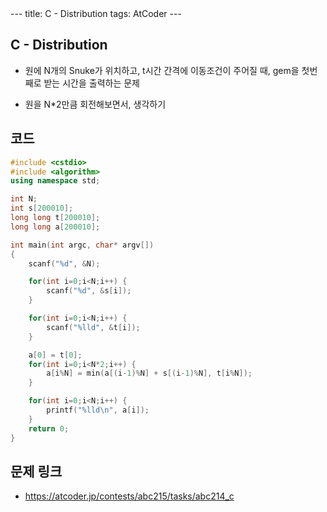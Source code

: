 #+HTML: ---
#+HTML: title: C - Distribution
#+HTML: tags: AtCoder
#+HTML: ---
#+OPTIONS: ^:nil

** C - Distribution
- 원에 N개의 Snuke가 위치하고, t시간 간격에 이동조건이 주어질 때, gem을 첫번째로 받는 시간을 출력하는 문제

- 원을 N*2만큼 회전해보면서, 생각하기

** 코드
#+BEGIN_SRC cpp
#include <cstdio>
#include <algorithm>
using namespace std;

int N;
int s[200010];
long long t[200010];
long long a[200010];

int main(int argc, char* argv[])
{
    scanf("%d", &N);

    for(int i=0;i<N;i++) {
        scanf("%d", &s[i]);
    }

    for(int i=0;i<N;i++) {
        scanf("%lld", &t[i]);
    }

    a[0] = t[0];
    for(int i=0;i<N*2;i++) {
        a[i%N] = min(a[(i-1)%N] + s[(i-1)%N], t[i%N]);
    }

    for(int i=0;i<N;i++) {
        printf("%lld\n", a[i]);
    }
    return 0;
}
#+END_SRC

** 문제 링크
- https://atcoder.jp/contests/abc215/tasks/abc214_c
